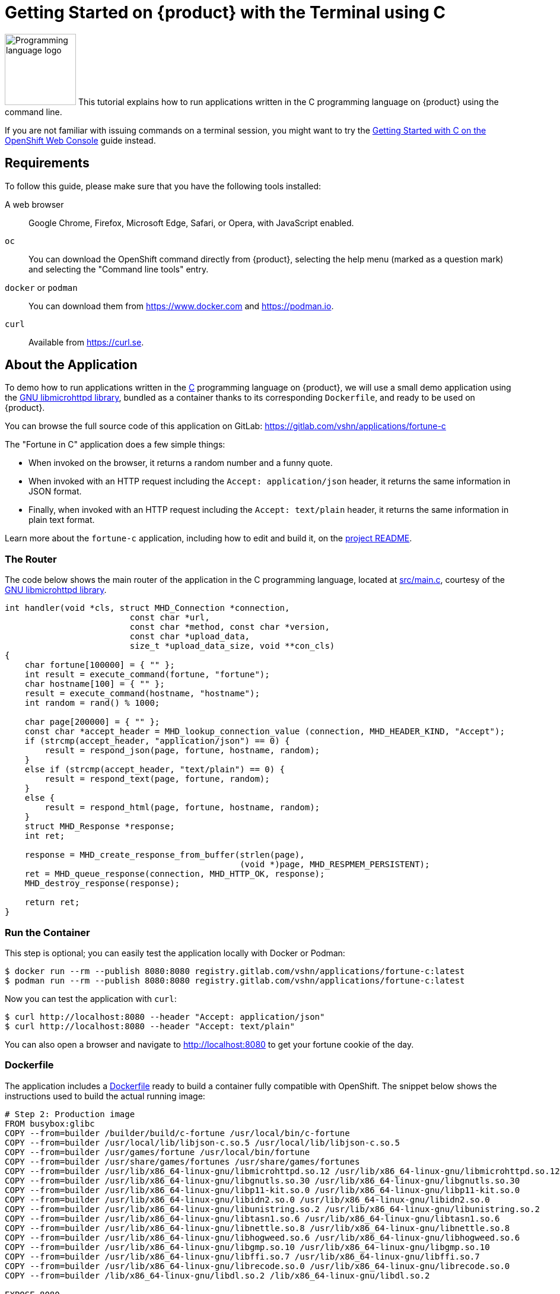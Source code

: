 = Getting Started on {product} with the Terminal using C

image:logos/c.svg[role="related thumb right",alt="Programming language logo",width=120,height=120] This tutorial explains how to run applications written in the C programming language on {product} using the command line.

If you are not familiar with issuing commands on a terminal session, you might want to try the xref:tutorials/getting-started/c-web.adoc[Getting Started with C on the OpenShift Web Console] guide instead.

== Requirements

To follow this guide, please make sure that you have the following tools installed:

A web browser:: Google Chrome, Firefox, Microsoft Edge, Safari, or Opera, with JavaScript enabled.

`oc`:: You can download the OpenShift command directly from {product}, selecting the help menu (marked as a question mark) and selecting the "Command line tools" entry.

`docker` or `podman`:: You can download them from https://www.docker.com and https://podman.io.

`curl`:: Available from https://curl.se.

== About the Application

To demo how to run applications written in the https://en.wikipedia.org/wiki/C11_%28C_standard_revision%29[C] programming language on {product}, we will use a small demo application using the https://www.gnu.org/software/libmicrohttpd/[GNU libmicrohttpd library], bundled as a container thanks to its corresponding `Dockerfile`, and ready to be used on {product}.

You can browse the full source code of this application on GitLab: https://gitlab.com/vshn/applications/fortune-c

The "Fortune in C" application does a few simple things:

* When invoked on the browser, it returns a random number and a funny quote.
* When invoked with an HTTP request including the `Accept: application/json` header, it returns the same information in JSON format.
* Finally, when invoked with an HTTP request including the `Accept: text/plain` header, it returns the same information in plain text format.

Learn more about the `fortune-c` application, including how to edit and build it, on the https://gitlab.com/vshn/applications/fortune-c/-/blob/master/README.adoc[project README].

=== The Router

The code below shows the main router of the application in the C programming language, located at https://gitlab.com/vshn/applications/fortune-c/-/blob/master/src/main.c[src/main.c], courtesy of the https://www.gnu.org/software/libmicrohttpd/[GNU libmicrohttpd library].

[source,c,indent=0]
--
int handler(void *cls, struct MHD_Connection *connection,
                         const char *url,
                         const char *method, const char *version,
                         const char *upload_data,
                         size_t *upload_data_size, void **con_cls)
{
    char fortune[100000] = { "" };
    int result = execute_command(fortune, "fortune");
    char hostname[100] = { "" };
    result = execute_command(hostname, "hostname");
    int random = rand() % 1000;

    char page[200000] = { "" };
    const char *accept_header = MHD_lookup_connection_value (connection, MHD_HEADER_KIND, "Accept");
    if (strcmp(accept_header, "application/json") == 0) {
        result = respond_json(page, fortune, hostname, random);
    }
    else if (strcmp(accept_header, "text/plain") == 0) {
        result = respond_text(page, fortune, random);
    }
    else {
        result = respond_html(page, fortune, hostname, random);
    }
    struct MHD_Response *response;
    int ret;

    response = MHD_create_response_from_buffer(strlen(page),
                                               (void *)page, MHD_RESPMEM_PERSISTENT);
    ret = MHD_queue_response(connection, MHD_HTTP_OK, response);
    MHD_destroy_response(response);

    return ret;
}
--

=== Run the Container

This step is optional; you can easily test the application locally with Docker or Podman:

[source,shell]
--
$ docker run --rm --publish 8080:8080 registry.gitlab.com/vshn/applications/fortune-c:latest
$ podman run --rm --publish 8080:8080 registry.gitlab.com/vshn/applications/fortune-c:latest
--

Now you can test the application with `curl`:

[source,shell]
--
$ curl http://localhost:8080 --header "Accept: application/json"
$ curl http://localhost:8080 --header "Accept: text/plain"
--

You can also open a browser and navigate to http://localhost:8080 to get your fortune cookie of the day.

=== Dockerfile

The application includes a https://gitlab.com/vshn/applications/fortune-c/-/blob/master/Dockerfile[Dockerfile] ready to build a container fully compatible with OpenShift. The snippet below shows the instructions used to build the actual running image:

[source,dockerfile,indent=0]
--
# Step 2: Production image
FROM busybox:glibc
COPY --from=builder /builder/build/c-fortune /usr/local/bin/c-fortune
COPY --from=builder /usr/local/lib/libjson-c.so.5 /usr/local/lib/libjson-c.so.5
COPY --from=builder /usr/games/fortune /usr/local/bin/fortune
COPY --from=builder /usr/share/games/fortunes /usr/share/games/fortunes
COPY --from=builder /usr/lib/x86_64-linux-gnu/libmicrohttpd.so.12 /usr/lib/x86_64-linux-gnu/libmicrohttpd.so.12
COPY --from=builder /usr/lib/x86_64-linux-gnu/libgnutls.so.30 /usr/lib/x86_64-linux-gnu/libgnutls.so.30
COPY --from=builder /usr/lib/x86_64-linux-gnu/libp11-kit.so.0 /usr/lib/x86_64-linux-gnu/libp11-kit.so.0
COPY --from=builder /usr/lib/x86_64-linux-gnu/libidn2.so.0 /usr/lib/x86_64-linux-gnu/libidn2.so.0
COPY --from=builder /usr/lib/x86_64-linux-gnu/libunistring.so.2 /usr/lib/x86_64-linux-gnu/libunistring.so.2
COPY --from=builder /usr/lib/x86_64-linux-gnu/libtasn1.so.6 /usr/lib/x86_64-linux-gnu/libtasn1.so.6
COPY --from=builder /usr/lib/x86_64-linux-gnu/libnettle.so.8 /usr/lib/x86_64-linux-gnu/libnettle.so.8
COPY --from=builder /usr/lib/x86_64-linux-gnu/libhogweed.so.6 /usr/lib/x86_64-linux-gnu/libhogweed.so.6
COPY --from=builder /usr/lib/x86_64-linux-gnu/libgmp.so.10 /usr/lib/x86_64-linux-gnu/libgmp.so.10
COPY --from=builder /usr/lib/x86_64-linux-gnu/libffi.so.7 /usr/lib/x86_64-linux-gnu/libffi.so.7
COPY --from=builder /usr/lib/x86_64-linux-gnu/librecode.so.0 /usr/lib/x86_64-linux-gnu/librecode.so.0
COPY --from=builder /lib/x86_64-linux-gnu/libdl.so.2 /lib/x86_64-linux-gnu/libdl.so.2

EXPOSE 8080

# <1>
USER 1001:0

CMD ["/usr/local/bin/c-fortune"]
--
<1> This explicitly prevents the container from running as root; this is a requirement of OpenShift, and a good practice for images in general.

You can use the `Dockerfile` above to build your own copy of the container, which you can then push to the registry of your choice:

[source,shell]
--
$ git clone https://gitlab.com/vshn/applications/fortune-c.git
$ cd fortune-c
$ docker build -t fortune-c .
$ podman build -t fortune-c .
--

== Step 1: Create a Project

Follow these steps to login to {product} on your terminal, create a project, and to deploy the application:

. Login to the {product} console with your web browser.
. Click on your user name on the top right and select "Copy login command"
. Click "Display token" and copy the login command shown in "Log in with this token"
. Paste the `oc login` command on the terminal:
+
[source,shell]
--
$ oc login --token=sha256~_xxxxxx_xxxxxxxxxxxxxxxxxxxxxx-xxxxxxxxxx-X --server=https://api.[YOUR_PREFERRED_ZONE].appuio.cloud:6443
$ oc projects
You are not a member of any projects. You can request a project to be created with the 'new-project' command.
--

. Create a new project called "fortune-c"
+
[source,shell]
--
$ oc new-project fortune-c
Now using project "fortune-c" on server "https://api.[YOUR_PREFERRED_ZONE].appuio.cloud:6443".

You can add applications to this project with the 'new-app' command. For example, try:

    oc new-app rails-postgresql-example

to build a new example application in Ruby. Or use kubectl to deploy a simple Kubernetes application:

    kubectl create deployment hello-node --image=k8s.gcr.io/serve_hostname
--

. To deploy the application we will use a standard Kubernetes `Deployment` object. Save the following YAML in a file called `deployment.yaml`:
+
[source,yaml]
----
apiVersion: apps/v1
kind: Deployment
metadata:
  name: fortune-c
  namespace: fortune-c # <1>
  labels:
    app: fortune-c
spec:
  template:
    spec:
      imagePullSecrets:
      - name: gitlab-pull-secret
      containers:
      - image: registry.gitlab.com/vshn/applications/fortune-c:latest
        imagePullPolicy: Always
        name: fortune-container
        ports:
        - containerPort: 8080
    metadata:
      labels:
        app: fortune-c
  selector:
    matchLabels:
      app: fortune-c
  strategy:
    type: Recreate
---
apiVersion: v1
kind: Service
metadata:
  name: fortune-c
  namespace: fortune-c # <1>
  labels:
    app: fortune-c
spec:
  ports:
    - port: 8080
      targetPort: 8080
  selector:
    app: fortune-c
  type: ClusterIP
----
<1> Make sure this annotation matches exactly the name of your project: `fortune-c`

. Then apply the deployment to your {product} project and wait until your pod appears with the status "Running":
+
[source,shell]
--
$ oc -n fortune-c apply -f deployment.yaml
deployment.apps/fortune-c created
service/fortune-c created
$ oc -n fortune-c get pods --watch
NAME                         READY   STATUS    RESTARTS   AGE
fortune-c-6fbd5484cf-k47gt   1/1     Running   0          11s
--

== Step 2: Publish your Application

At the moment your container is running but it is not available from the Internet. To be able to access our application, we must create an `Ingress` object.

. Create another file called `ingress.yaml` with the following contents, customizing the parts marked as `[YOUR_APP_NAME]` and `[YOUR_PREFERRED_ZONE]` to your liking:
+
[source,yaml]
--
apiVersion: networking.k8s.io/v1
kind: Ingress
metadata:
  annotations:
    cert-manager.io/cluster-issuer: letsencrypt-production
  name: fortune-c-ingress
  namespace: fortune-c # <1>
spec:
  rules:
  - host: [YOUR_APP_NAME].apps.[YOUR_PREFERRED_ZONE].appuio.cloud # <2>
    http:
      paths:
      - pathType: Prefix
        path: /
        backend:
          service:
            name: fortune-c
            port:
              number: 8080
  tls:
  - hosts:
    - [YOUR_APP_NAME].apps.[YOUR_PREFERRED_ZONE].appuio.cloud
    secretName: fortune-c-cert
--
<1> Make sure this annotation matches exactly the name of your project: `fortune-c`
<2> Replace the placeholders `YOUR_APP_NAME` and `YOUR_PREFERRED_ZONE` with valid values.

. Apply the ingress object to your {product} project and wait until you route shows as available.
+
[source,shell]
--
$ oc -n fortune-c apply -f ingress.yaml
ingress.networking.k8s.io/fortune-c-ingress created
$ oc -n fortune-c get routes --watch
NAME                      HOST/PORT                                         PATH   SERVICES    PORT    TERMINATION     WILDCARD
fortune-c-ingress-4pk2j   fortune-c.apps.[YOUR_PREFERRED_ZONE].appuio.cloud   /      fortune-c   <all>   edge/Redirect   None
--

. After a few seconds, you should be able to get your daily fortune message using `curl`!
+
[source,shell]
--
$ curl https://[YOUR_APP_NAME].apps.[YOUR_PREFERRED_ZONE].appuio.cloud --header "Accept: text/plain"
$ curl https://[YOUR_APP_NAME].apps.[YOUR_PREFERRED_ZONE].appuio.cloud --header "Accept: application/json"
--

== Step 3: There's no Step 3!

The "Fortune in  C" application is now running on {product}. Congratulations!

What's next? To run your own application written in C or using the GNU libmicrohttpd library application on {product}, follow these steps:

* Containerize the application making sure it is compatible with {product}. The `Dockerfile` above can serve as a starting point.
* Enhance the deployment for your application with liveness and health probes, or better yet, create a https://helm.sh/[Helm] chart.
* Configure your CI/CD system to automatically deploy your application to your cluster.
* When you're done testing the fortune application, delete the `fortune-c` project with the following command:
+
[source,shell]
--
$ oc delete project fortune-c
--